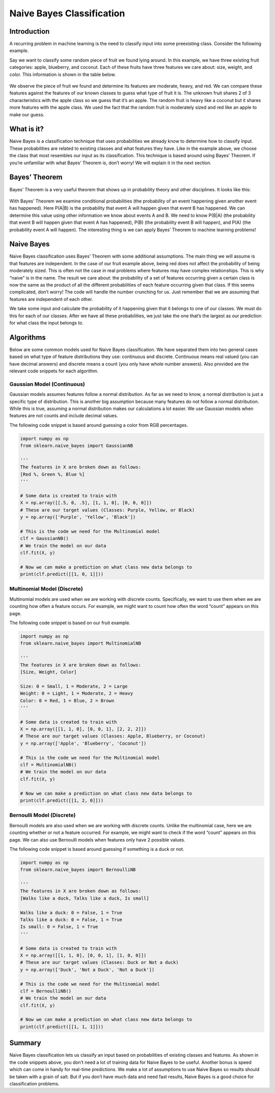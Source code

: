 ##########################
Naive Bayes Classification
##########################
------------
Introduction
------------
A recurring problem in machine learning is the need to classify input into some preexisting class. Consider the following example.

Say we want to classify some random piece of fruit we found lying around. In this example, we have three existing fruit categories: apple, blueberry, and coconut. Each of these fruits have three features we care about: size, weight, and color. This information is shown in the table below.

.. figure:: https://github.com/machinelearningmindset/machine-learning-for-everybody/blob/bayes/images/bayes/Table.png

We observe the piece of fruit we found and determine its features are moderate, heavy, and red. We can compare these features against the features of our known classes to guess what type of fruit it is. The unknown fruit shares 2 of 3 characteristics with the apple class so we guess that it’s an apple. The random fruit is heavy like a coconut but it shares more features with the apple class. We used the fact that the random fruit is moderately sized and red like an apple to make our guess.

-----------
What is it?
-----------
Naive Bayes is a classification technique that uses probabilities we already know to determine how to classify input. These probabilities are related to existing classes and what features they have. Like in the example above, we choose the class that most resembles our input as its classification. This technique is based around using Bayes’ Theorem. If you’re unfamiliar with what Bayes’ Theorem is, don’t worry! We will explain it in the next section.

--------------
Bayes’ Theorem
--------------
Bayes’ Theorem is a very useful theorem that shows up in probability theory and other disciplines. It looks like this:

.. figure:: https://github.com/machinelearningmindset/machine-learning-for-everybody/blob/bayes/images/bayes/Bayes.png

With Bayes’ Theorem we examine conditional probabilities (the probability of an event happening given another event has happened). Here P(A|B) is the probability that event A will happen given that event B has happened. We can determine this value using other information we know about events A and B. We need to know P(B|A) (the probability that event B will happen given that event A has happened), P(B) (the probability event B will happen), and P(A) (the probability event A will happen). The interesting thing is we can apply Bayes’ Theorem to machine learning problems!

-----------
Naive Bayes
-----------
Naive Bayes classification uses Bayes’ Theorem with some additional assumptions. The main thing we will assume is that features are independent. In the case of our fruit example above, being red does not affect the probability of being moderately sized. This is often not the case in real problems where features may have complex relationships. This is why “naive” is in the name. The result we care about: the probability of a set of features occurring given a certain class is now the same as the product of all the different probabilities of each feature occurring given that class. If this seems complicated, don’t worry! The code will handle the number crunching for us. Just remember that we are assuming that features are independent of each other.

We take some input and calculate the probability of it happening given that it belongs to one of our classes. We must do this for each of our classes. After we have all these probabilities, we just take the one that’s the largest as our prediction for what class the input belongs to.

----------
Algorithms
----------
Below are some common models used for Naive Bayes classification. We have separated them into two general cases based on what type of feature distributions they use: continuous and discrete. Continuous means real valued (you can have decimal answers) and discrete means a count (you only have whole number answers). Also provided are the relevant code snippets for each algorithm.

~~~~~~~~~~~~~~~~~~~~~~~~~~~
Gaussian Model (Continuous)
~~~~~~~~~~~~~~~~~~~~~~~~~~~
Gaussian models assumes features follow a normal distribution. As far as we need to know, a normal distribution is just a specific type of distribution. This is another big assumption because many features do not follow a normal distribution. While this is true, assuming a normal distribution makes our calculations a lot easier. We use Gaussian models when features are not counts and include decimal values.

The following code snippet is based around guessing a color from RGB percentages.

.. code-block:: python

   import numpy as np
   from sklearn.naive_bayes import GaussianNB

   '''
   The features in X are broken down as follows:
   [Red %, Green %, Blue %]
   '''

   # Some data is created to train with
   X = np.array([[.5, 0, .5], [1, 1, 0], [0, 0, 0]])
   # These are our target values (Classes: Purple, Yellow, or Black)
   y = np.array(['Purple', 'Yellow', 'Black'])

   # This is the code we need for the Multinomial model
   clf = GaussianNB()
   # We train the model on our data
   clf.fit(X, y)
   
   # Now we can make a prediction on what class new data belongs to
   print(clf.predict([[1, 0, 1]]))

~~~~~~~~~~~~~~~~~~~~~~~~~~~~
Multinomial Model (Discrete)
~~~~~~~~~~~~~~~~~~~~~~~~~~~~
Multinomial models are used when we are working with discrete counts. Specifically, we want to use them when we are counting how often a feature occurs. For example, we might want to count how often the word “count” appears on this page.

The following code snippet is based on our fruit example.

.. code-block:: python

   import numpy as np
   from sklearn.naive_bayes import MultinomialNB

   '''
   The features in X are broken down as follows:
   [Size, Weight, Color]

   Size: 0 = Small, 1 = Moderate, 2 = Large
   Weight: 0 = Light, 1 = Moderate, 2 = Heavy
   Color: 0 = Red, 1 = Blue, 2 = Brown
   '''

   # Some data is created to train with
   X = np.array([[1, 1, 0], [0, 0, 1], [2, 2, 2]])
   # These are our target values (Classes: Apple, Blueberry, or Coconut)
   y = np.array(['Apple', 'Blueberry', 'Coconut'])

   # This is the code we need for the Multinomial model
   clf = MultinomialNB()
   # We train the model on our data
   clf.fit(X, y)

   # Now we can make a prediction on what class new data belongs to
   print(clf.predict([[1, 2, 0]]))

~~~~~~~~~~~~~~~~~~~~~~~~~~
Bernoulli Model (Discrete)
~~~~~~~~~~~~~~~~~~~~~~~~~~
Bernoulli models are also used when we are working with discrete counts. Unlike the multinomial case, here we are counting whether or not a feature occurred. For example, we might want to check if the word “count” appears on this page. We can also use Bernoulli models when features only have 2 possible values.

The following code snippet is based around guessing if something is a duck or not.

.. code-block:: python

   import numpy as np
   from sklearn.naive_bayes import BernoulliNB

   '''
   The features in X are broken down as follows:
   [Walks like a duck, Talks like a duck, Is small]

   Walks like a duck: 0 = False, 1 = True
   Talks like a duck: 0 = False, 1 = True
   Is small: 0 = False, 1 = True
   '''

   # Some data is created to train with
   X = np.array([[1, 1, 0], [0, 0, 1], [1, 0, 0]])
   # These are our target values (Classes: Duck or Not a duck)
   y = np.array(['Duck', 'Not a Duck', 'Not a Duck'])

   # This is the code we need for the Multinomial model
   clf = BernoulliNB()
   # We train the model on our data
   clf.fit(X, y)

   # Now we can make a prediction on what class new data belongs to
   print(clf.predict([[1, 1, 1]]))

-------
Summary
-------
Naive Bayes classification lets us classify an input based on probabilities of existing classes and features. As shown in the code snippets above, you don’t need a lot of training data for Naive Bayes to be useful. Another bonus is speed which can come in handy for real-time predictions. We make a lot of assumptions to use Naive Bayes so results should be taken with a grain of salt. But if you don’t have much data and need fast results, Naive Bayes is a good choice for classification problems.
